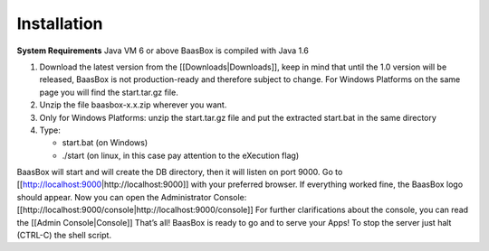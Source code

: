 Installation
============

**System Requirements**\  Java VM 6 or above BaasBox is compiled with
Java 1.6

1. Download the latest version from the [[Downloads\|Downloads]], keep
   in mind that until the 1.0 version will be released, BaasBox is not
   production-ready and therefore subject to change. For Windows
   Platforms on the same page you will find the start.tar.gz file.
2. Unzip the file baasbox-x.x.zip wherever you want.
3. Only for Windows Platforms: unzip the start.tar.gz file and put the
   extracted start.bat in the same directory
4. Type:

   -  start.bat (on Windows)
   -  ./start (on linux, in this case pay attention to the eXecution
      flag)

BaasBox will start and will create the DB directory, then it will listen
on port 9000. Go to [[http://localhost:9000\|http://localhost:9000]]
with your preferred browser. If everything worked fine, the BaasBox logo
should appear. Now you can open the Administrator Console:
[[http://localhost:9000/console\|http://localhost:9000/console]] For
further clarifications about the console, you can read the [[Admin
Console\|Console]] That’s all! BaasBox is ready to go and to serve your
Apps! To stop the server just halt (CTRL-C) the shell script.
